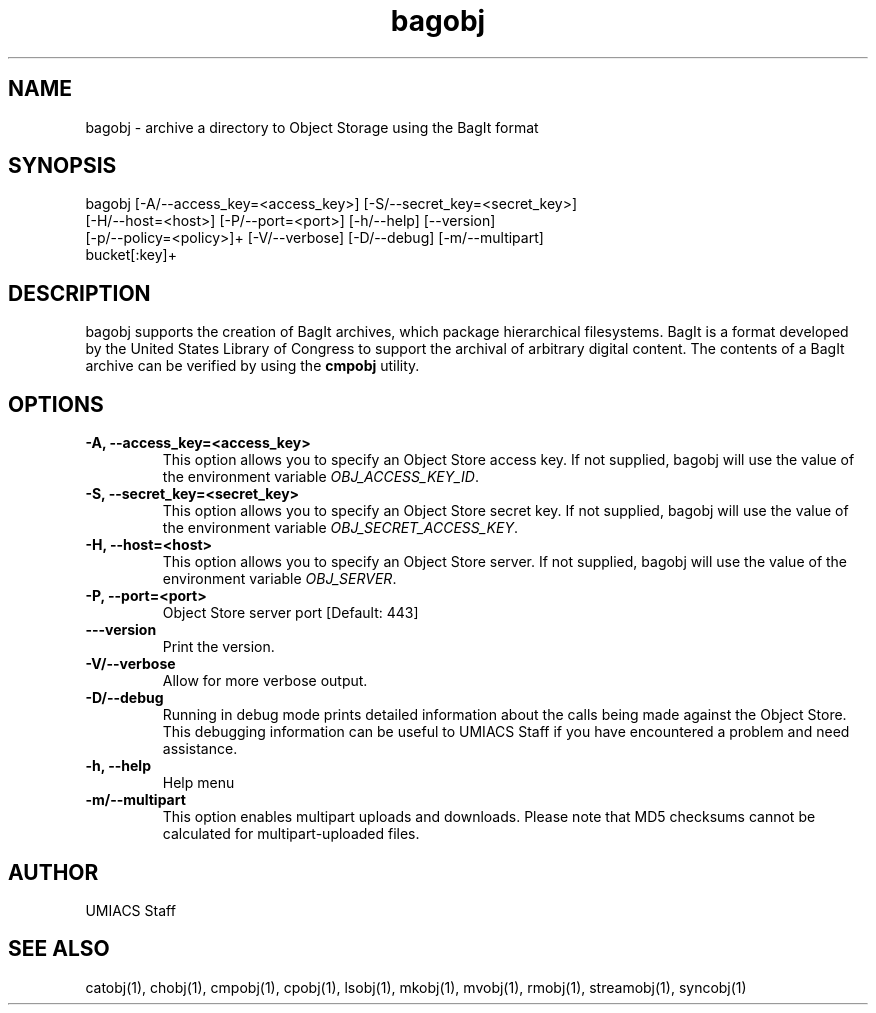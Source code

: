 ./" See http://www.fnal.gov/docs/products/ups/ReferenceManual/html/manpages.html for a good reference on manpages
.TH bagobj 1 7/21/2015 UMobj "bagobj Utility"

.SH NAME
bagobj - archive a directory to Object Storage using the BagIt format

.SH SYNOPSIS
bagobj [-A/--access_key=<access_key>] [-S/--secret_key=<secret_key>]
      [-H/--host=<host>] [-P/--port=<port>] [-h/--help] [--version]
      [-p/--policy=<policy>]+ [-V/--verbose] [-D/--debug] [-m/--multipart]
      bucket[:key]+

.SH DESCRIPTION
bagobj supports the creation of BagIt archives, which package hierarchical filesystems.  BagIt is a format developed by the United States Library of Congress to support the archival of arbitrary digital content.  The contents of a BagIt archive can be verified by using the \fBcmpobj\fR utility.

.SH OPTIONS

.TP
\fB-A, --access_key=<access_key>\fR
This option allows you to specify an Object Store access key.  If not supplied, bagobj will use the value of the environment variable \fIOBJ_ACCESS_KEY_ID\fR.

.TP 
\fB-S, --secret_key=<secret_key>\fR
This option allows you to specify an Object Store secret key.  If not supplied, bagobj will use the value of the environment variable \fIOBJ_SECRET_ACCESS_KEY\fR.

.TP
\fB-H, --host=<host>\fR
This option allows you to specify an Object Store server.  If not supplied, bagobj will use the value of the environment variable \fIOBJ_SERVER\fR.

.TP
\fB-P, --port=<port>\fR
Object Store server port [Default: 443]

.TP
\fB---version\fR
Print the version.

.TP
\fB-V/--verbose\fR
Allow for more verbose output.

.TP
\fB-D/--debug\fR
Running in debug mode prints detailed information about the calls being made against the Object Store.  This debugging information can be useful to UMIACS Staff if you have encountered a problem and need assistance.

.TP
\fB-h, --help\fR
Help menu

.TP
\fB-m/--multipart\fR
This option enables multipart uploads and downloads.  Please note that MD5 checksums cannot be calculated for multipart-uploaded files.

.SH AUTHOR
UMIACS Staff

.SH SEE ALSO
catobj(1), chobj(1), cmpobj(1), cpobj(1), lsobj(1), mkobj(1), mvobj(1),
rmobj(1), streamobj(1), syncobj(1)

